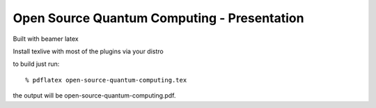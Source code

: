 ============================================
Open Source Quantum Computing - Presentation
============================================

Built with beamer latex

Install texlive with most of the plugins via your distro

to build just run::

  % pdflatex open-source-quantum-computing.tex

the output will be open-source-quantum-computing.pdf.
